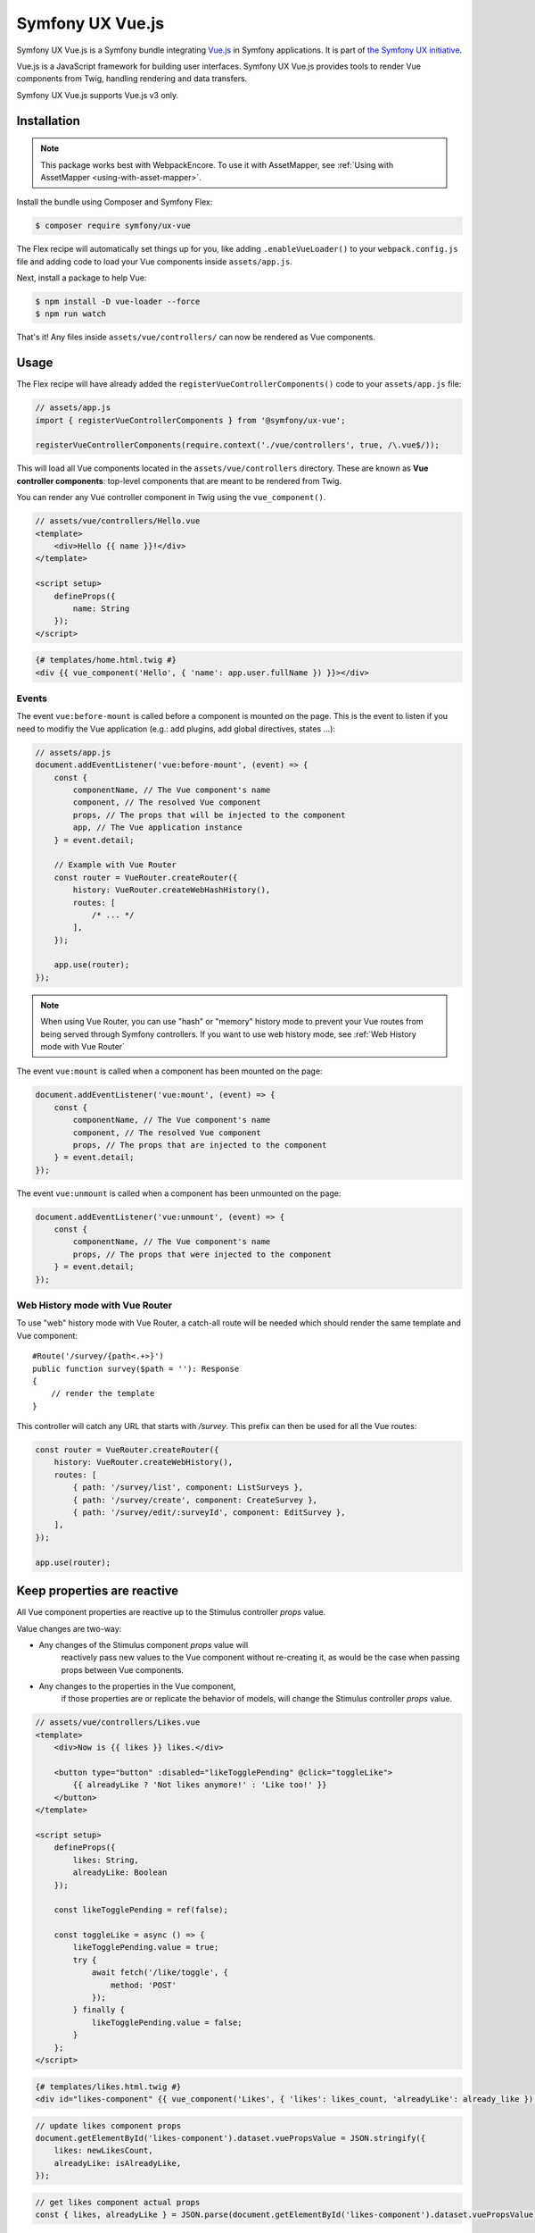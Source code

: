 Symfony UX Vue.js
=================

Symfony UX Vue.js is a Symfony bundle integrating `Vue.js`_ in
Symfony applications. It is part of `the Symfony UX initiative`_.

Vue.js is a JavaScript framework for building user interfaces.
Symfony UX Vue.js provides tools to render Vue components from Twig,
handling rendering and data transfers.

Symfony UX Vue.js supports Vue.js v3 only.

Installation
------------

.. note::

    This package works best with WebpackEncore. To use it with AssetMapper, see
    :ref:`Using with AssetMapper <using-with-asset-mapper>`.

Install the bundle using Composer and Symfony Flex:

.. code-block:: terminal

    $ composer require symfony/ux-vue

The Flex recipe will automatically set things up for you, like adding
``.enableVueLoader()`` to your ``webpack.config.js`` file and adding code
to load your Vue components inside ``assets/app.js``.

Next, install a package to help Vue:

.. code-block:: terminal

    $ npm install -D vue-loader --force
    $ npm run watch

That's it! Any files inside ``assets/vue/controllers/`` can now be rendered as
Vue components.

Usage
-----

The Flex recipe will have already added the ``registerVueControllerComponents()``
code to your ``assets/app.js`` file:

.. code-block:: javascript

    // assets/app.js
    import { registerVueControllerComponents } from '@symfony/ux-vue';

    registerVueControllerComponents(require.context('./vue/controllers', true, /\.vue$/));

This will load all Vue components located in the ``assets/vue/controllers``
directory. These are known as **Vue controller components**: top-level
components that are meant to be rendered from Twig.

You can render any Vue controller component in Twig using the ``vue_component()``.

.. code-block:: javascript

    // assets/vue/controllers/Hello.vue
    <template>
        <div>Hello {{ name }}!</div>
    </template>

    <script setup>
        defineProps({
            name: String
        });
    </script>

.. code-block:: html+twig

    {# templates/home.html.twig #}
    <div {{ vue_component('Hello', { 'name': app.user.fullName }) }}></div>

Events
~~~~~~

The event ``vue:before-mount`` is called before a component is mounted on the page. This is the event to listen if you need to modifiy the Vue application (e.g.: add plugins, add global directives, states ...):

.. code-block:: javascript

    // assets/app.js
    document.addEventListener('vue:before-mount', (event) => {
        const {
            componentName, // The Vue component's name
            component, // The resolved Vue component
            props, // The props that will be injected to the component
            app, // The Vue application instance
        } = event.detail;

        // Example with Vue Router
        const router = VueRouter.createRouter({
            history: VueRouter.createWebHashHistory(),
            routes: [
                /* ... */
            ],
        });

        app.use(router);
    });

.. note::

   When using Vue Router, you can use "hash" or "memory" history mode
   to prevent your Vue routes from being served through Symfony controllers.
   If you want to use web history mode, see :ref:`Web History mode with Vue Router`

The event ``vue:mount`` is called when a component has been mounted on the page:

.. code-block:: javascript

    document.addEventListener('vue:mount', (event) => {
        const {
            componentName, // The Vue component's name
            component, // The resolved Vue component
            props, // The props that are injected to the component
        } = event.detail;
    });

The event ``vue:unmount`` is called when a component has been unmounted on the page:

.. code-block:: javascript

    document.addEventListener('vue:unmount', (event) => {
        const {
            componentName, // The Vue component's name
            props, // The props that were injected to the component
        } = event.detail;
    });

Web History mode with Vue Router
~~~~~~~~~~~~~~~~~~~~~~~~~~~~~~~~

To use "web" history mode with Vue Router, a catch-all route will be needed
which should render the same template and Vue component::

    #Route('/survey/{path<.+>}')
    public function survey($path = ''): Response
    {
        // render the template
    }

This controller will catch any URL that starts with `/survey`. This prefix can then be
used for all the Vue routes:

.. code-block:: javascript

    const router = VueRouter.createRouter({
        history: VueRouter.createWebHistory(),
        routes: [
            { path: '/survey/list', component: ListSurveys },
            { path: '/survey/create', component: CreateSurvey },
            { path: '/survey/edit/:surveyId', component: EditSurvey },
        ],
    });

    app.use(router);

.. _using-with-asset-mapper:

Keep properties are reactive
----------------------------

All Vue component properties are reactive up to the Stimulus controller `props` value.

Value changes are two-way:

* Any changes of the Stimulus component `props` value will
    reactively pass new values to the Vue component without re-creating it,
    as would be the case when passing props between Vue components.

* Any changes to the properties in the Vue component,
    if those properties are or replicate the behavior of models,
    will change the Stimulus controller `props` value.

.. code-block:: javascript

    // assets/vue/controllers/Likes.vue
    <template>
        <div>Now is {{ likes }} likes.</div>

        <button type="button" :disabled="likeTogglePending" @click="toggleLike">
            {{ alreadyLike ? 'Not likes anymore!' : 'Like too!' }}
        </button>
    </template>

    <script setup>
        defineProps({
            likes: String,
            alreadyLike: Boolean
        });

        const likeTogglePending = ref(false);

        const toggleLike = async () => {
            likeTogglePending.value = true;
            try {
                await fetch('/like/toggle', {
                    method: 'POST'
                });
            } finally {
                likeTogglePending.value = false;
            }
        };
    </script>

.. code-block:: html+twig

    {# templates/likes.html.twig #}
    <div id="likes-component" {{ vue_component('Likes', { 'likes': likes_count, 'alreadyLike': already_like }) }}></div>

.. code-block:: javascript

    // update likes component props
    document.getElementById('likes-component').dataset.vuePropsValue = JSON.stringify({
        likes: newLikesCount,
        alreadyLike: isAlreadyLike,
    });

.. code-block:: javascript

    // get likes component actual props
    const { likes, alreadyLike } = JSON.parse(document.getElementById('likes-component').dataset.vuePropsValue);

Using with AssetMapper
----------------------

The Vue single-file component (i.e. ``.vue``) file format is not pure JavaScript
and cannot currently be converted to pure JavaScript outside of a bundler like
Webpack Encore or Vite. This means that the ``.vue`` file format cannot be used
with AssetMapper.

If you *do* still want to use Vue with AssetMapper, you can do so by avoiding
the ``.vue`` file format. For example, https://github.com/symfony/ux/blob/2.x/ux.symfony.com/assets/vue/controllers/PackageSearch.js.

Backward Compatibility promise
------------------------------

This bundle aims at following the same Backward Compatibility promise as
the Symfony framework:
https://symfony.com/doc/current/contributing/code/bc.html

.. _`Vue.js`: https://vuejs.org/
.. _`the Symfony UX initiative`: https://ux.symfony.com/
.. _ `the related section of the documentation`: https://symfony.com/doc/current/frontend/encore/vuejs.html
